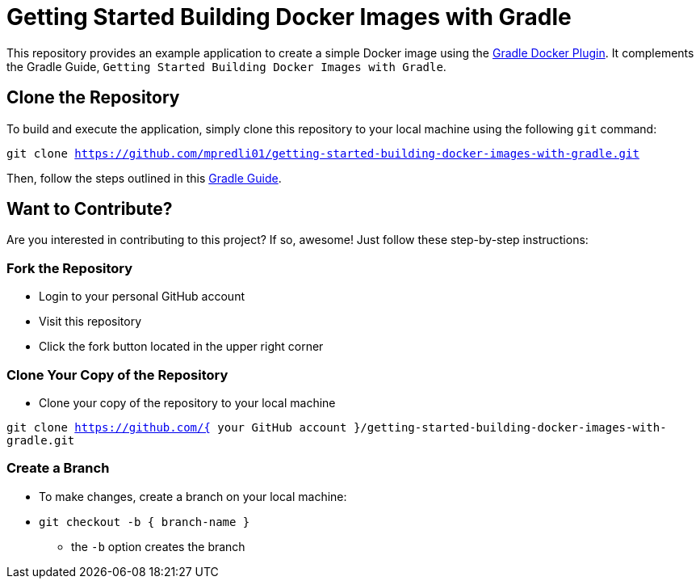 = Getting Started Building Docker Images with Gradle

This repository provides an example application to create a simple Docker image using the https://github.com/bmuschko/gradle-docker-plugin[Gradle Docker Plugin]. It complements the Gradle Guide, `Getting Started Building Docker Images with Gradle`.

== Clone the Repository

To build and execute the application, simply clone this repository to your local machine using the following `git` command:

`git clone https://github.com/mpredli01/getting-started-building-docker-images-with-gradle.git`

Then, follow the steps outlined in this https://htmlpreview.github.io/?https://github.com/mpredli01/getting-started-building-docker-images-with-gradle/blob/master/src/docs/asciidoc/guide/guide.html[Gradle Guide].

== Want to Contribute?

Are you interested in contributing to this project?  If so, awesome! Just follow these step-by-step instructions:

=== Fork the Repository

* Login to your personal GitHub account
* Visit this repository
* Click the fork button located in the upper right corner

=== Clone Your Copy of the Repository
* Clone your copy of the repository to your local machine

`git clone https://github.com/{ your GitHub account }/getting-started-building-docker-images-with-gradle.git`

=== Create a Branch
* To make changes, create a branch on your local machine:

* `git checkout -b { branch-name }`
** the `-b` option creates the branch
